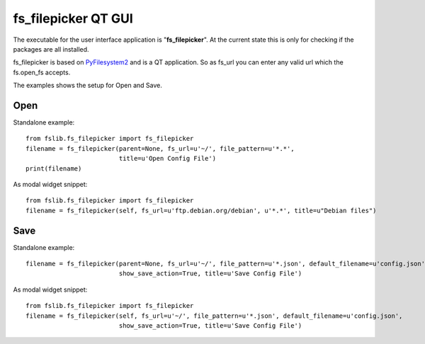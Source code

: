 fs_filepicker QT GUI
====================

The executable for the user interface application is "**fs_filepicker**".
At the current state this is only for checking if the packages are all installed.

fs_filepicker is based on `PyFilesystem2 <http://pyfilesystem2.readthedocs.io/>`_ and is a QT application.
So as fs_url you can enter any valid url which the fs.open_fs accepts.

The examples shows the setup for Open and Save.

Open
----

Standalone example::

  from fslib.fs_filepicker import fs_filepicker
  filename = fs_filepicker(parent=None, fs_url=u'~/', file_pattern=u'*.*',
                           title=u'Open Config File')
  print(filename)


As modal widget snippet::

  from fslib.fs_filepicker import fs_filepicker
  filename = fs_filepicker(self, fs_url=u'ftp.debian.org/debian', u'*.*', title=u"Debian files")


Save
----

Standalone example::

  filename = fs_filepicker(parent=None, fs_url=u'~/', file_pattern=u'*.json', default_filename=u'config.json',
                           show_save_action=True, title=u'Save Config File')


As modal widget snippet::

  from fslib.fs_filepicker import fs_filepicker
  filename = fs_filepicker(self, fs_url=u'~/', file_pattern=u'*.json', default_filename=u'config.json',
                           show_save_action=True, title=u'Save Config File')

